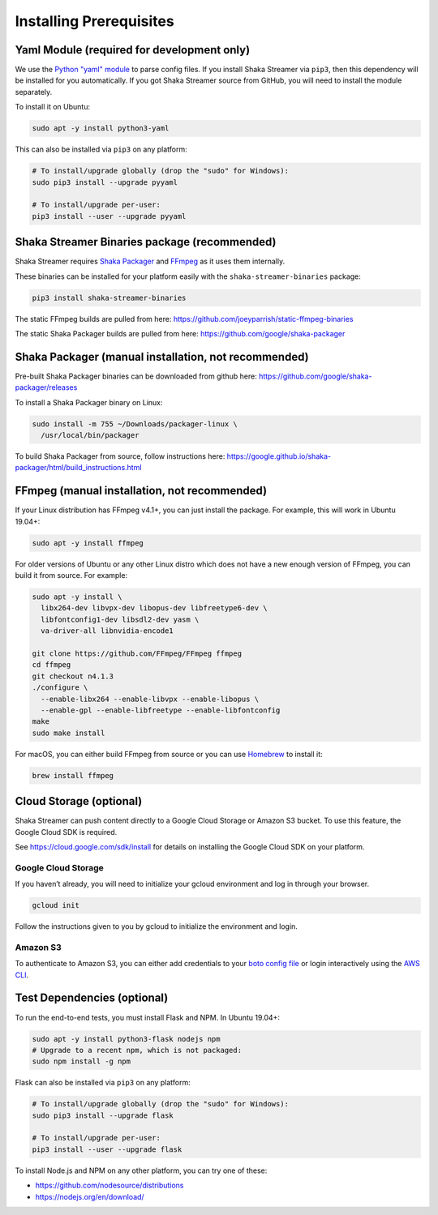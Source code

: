 ..
  Copyright 2019 Google LLC

  Licensed under the Apache License, Version 2.0 (the "License");
  you may not use this file except in compliance with the License.
  You may obtain a copy of the License at

      https://www.apache.org/licenses/LICENSE-2.0

  Unless required by applicable law or agreed to in writing, software
  distributed under the License is distributed on an "AS IS" BASIS,
  WITHOUT WARRANTIES OR CONDITIONS OF ANY KIND, either express or implied.
  See the License for the specific language governing permissions and
  limitations under the License.

Installing Prerequisites
========================

Yaml Module (required for development only)
-------------------------------------------

We use the `Python "yaml" module`_ to parse config files.  If you install Shaka
Streamer via ``pip3``, then this dependency will be installed for you
automatically.  If you got Shaka Streamer source from GitHub, you will need to
install the module separately.

To install it on Ubuntu:

.. code:: sh

  sudo apt -y install python3-yaml

This can also be installed via ``pip3`` on any platform:

.. code:: sh

  # To install/upgrade globally (drop the "sudo" for Windows):
  sudo pip3 install --upgrade pyyaml

  # To install/upgrade per-user:
  pip3 install --user --upgrade pyyaml


Shaka Streamer Binaries package (recommended)
---------------------------------------------

Shaka Streamer requires `Shaka Packager`_ and `FFmpeg`_ as it uses them
internally.

These binaries can be installed for your platform easily with the
``shaka-streamer-binaries`` package:

.. code:: sh

  pip3 install shaka-streamer-binaries

The static FFmpeg builds are pulled from here:
https://github.com/joeyparrish/static-ffmpeg-binaries

The static Shaka Packager builds are pulled from here:
https://github.com/google/shaka-packager


Shaka Packager (manual installation, not recommended)
-----------------------------------------------------

Pre-built Shaka Packager binaries can be downloaded from github here:
https://github.com/google/shaka-packager/releases

To install a Shaka Packager binary on Linux:

.. code:: sh

   sudo install -m 755 ~/Downloads/packager-linux \
     /usr/local/bin/packager

To build Shaka Packager from source, follow instructions here:
https://google.github.io/shaka-packager/html/build_instructions.html


FFmpeg (manual installation, not recommended)
---------------------------------------------

If your Linux distribution has FFmpeg v4.1+, you can just install the package.
For example, this will work in Ubuntu 19.04+:

.. code:: sh

   sudo apt -y install ffmpeg

For older versions of Ubuntu or any other Linux distro which does not have a
new enough version of FFmpeg, you can build it from source. For example:

.. code:: sh

   sudo apt -y install \
     libx264-dev libvpx-dev libopus-dev libfreetype6-dev \
     libfontconfig1-dev libsdl2-dev yasm \
     va-driver-all libnvidia-encode1

   git clone https://github.com/FFmpeg/FFmpeg ffmpeg
   cd ffmpeg
   git checkout n4.1.3
   ./configure \
     --enable-libx264 --enable-libvpx --enable-libopus \
     --enable-gpl --enable-libfreetype --enable-libfontconfig
   make
   sudo make install

For macOS, you can either build FFmpeg from source or you can use `Homebrew`_
to install it:

.. code:: sh

   brew install ffmpeg


Cloud Storage (optional)
------------------------

Shaka Streamer can push content directly to a Google Cloud Storage or Amazon S3
bucket. To use this feature, the Google Cloud SDK is required.

See https://cloud.google.com/sdk/install for details on installing the Google
Cloud SDK on your platform.


Google Cloud Storage
~~~~~~~~~~~~~~~~~~~~

If you haven’t already, you will need to initialize your gcloud environment and
log in through your browser.

.. code:: sh

   gcloud init

Follow the instructions given to you by gcloud to initialize the environment
and login.


Amazon S3
~~~~~~~~~

To authenticate to Amazon S3, you can either add credentials to your `boto
config file`_ or login interactively using the `AWS CLI`_.


Test Dependencies (optional)
----------------------------

To run the end-to-end tests, you must install Flask and NPM. In Ubuntu 19.04+:

.. code:: sh

  sudo apt -y install python3-flask nodejs npm
  # Upgrade to a recent npm, which is not packaged:
  sudo npm install -g npm

Flask can also be installed via ``pip3`` on any platform:

.. code:: sh

  # To install/upgrade globally (drop the "sudo" for Windows):
  sudo pip3 install --upgrade flask

  # To install/upgrade per-user:
  pip3 install --user --upgrade flask


To install Node.js and NPM on any other platform, you can try one of these:

* https://github.com/nodesource/distributions
* https://nodejs.org/en/download/

.. _Python "yaml" module: https://pyyaml.org/
.. _Shaka Packager: https://github.com/google/shaka-packager
.. _FFmpeg: https://ffmpeg.org/
.. _Homebrew: https://brew.sh/
.. _boto config file: http://boto.cloudhackers.com/en/latest/boto_config_tut.html
.. _AWS CLI: https://boto3.amazonaws.com/v1/documentation/api/latest/guide/configuration.html
